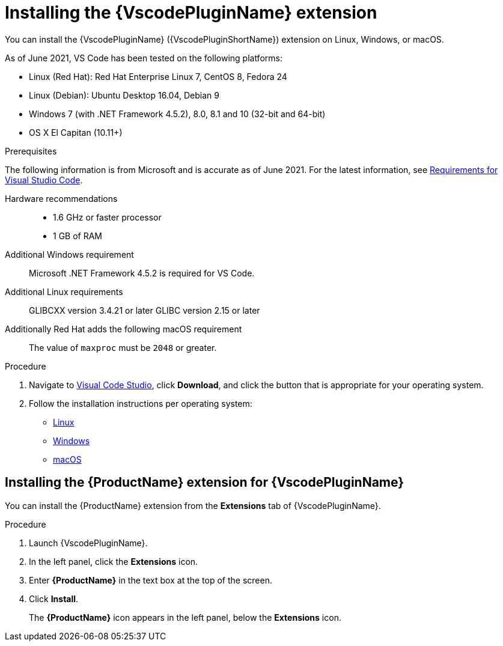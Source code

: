 // Module included in the following assemblies:
//
// * docs/vs-code-plugin-guide/master.adoc


[id="installing-vs-code-plugin_{context}"]
= Installing the {VscodePluginName} extension

You can install the {VscodePluginName} ({VscodePluginShortName}) extension on Linux, Windows, or macOS.

As of June 2021, VS Code has been tested on the following platforms:

* Linux (Red Hat): Red Hat Enterprise Linux 7, CentOS 8, Fedora 24
* Linux (Debian): Ubuntu Desktop 16.04, Debian 9
* Windows 7 (with .NET Framework 4.5.2), 8.0, 8.1 and 10 (32-bit and 64-bit)
* OS X El Capitan (10.11+)

.Prerequisites

The following information is from Microsoft and is accurate as of June 2021. For the latest information, see link:https://code.visualstudio.com/docs/supporting/requirements[Requirements for Visual Studio Code].

Hardware recommendations::

* 1.6 GHz or faster processor
* 1 GB of RAM

Additional Windows requirement::
Microsoft .NET Framework 4.5.2 is required for VS Code.

Additional Linux requirements::
GLIBCXX version 3.4.21 or later
GLIBC version 2.15 or later

Additionally Red Hat adds the following macOS requirement::
The value of `maxproc` must be `2048` or greater.

.Procedure

. Navigate to link:https://code.visualstudio.com[Visual Code Studio], click *Download*, and click the button that is appropriate for your operating system.
. Follow the installation instructions per operating system:

** link:https://code.visualstudio.com/docs/setup/linux[Linux]
** link:https://code.visualstudio.com/docs/setup/windows[Windows]
** link:https://code.visualstudio.com/docs/setup/mac[macOS]





== Installing the {ProductName} extension for {VscodePluginName}

You can install the {ProductName} extension from the *Extensions* tab of  {VscodePluginName}.

.Procedure

. Launch {VscodePluginName}.
. In the left panel, click the *Extensions* icon.
. Enter *{ProductName}* in the text box at the top of the screen.
. Click *Install*.
+
The *{ProductName}* icon appears in the left panel, below the *Extensions* icon.
